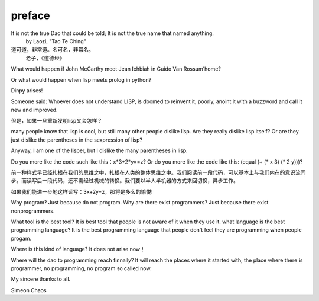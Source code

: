 preface
*********

It is not the true Dao that could be told; It is not the true name that named anything. 
                                                               by Laozi, "Tao Te Ching"
道可道，非常道。名可名，非常名。
                老子，《道德经》

What would happen if John McCarthy meet Jean Ichbiah in Guido Van Rossum'home?

Or what would happen when lisp meets prolog in python?

Dinpy arises!

Someone said: Whoever does not understand LISP, is doomed to reinvent it, poorly, anoint it with a buzzword and call it new and improved.

但是，如果一旦重新发明lisp又会怎样？

many people know that lisp is cool, but still many other people dislike lisp.
Are they really dislike lisp itself? Or are they just dislike the parentheses in the sexpression of lisp? 

Anyway, I am one of the lisper, but I dislike the many parentheses in lisp.

Do you more like the code such like this：x*3+2*y==z?
Or do you more like the code like this: (equal (+ (* x 3) (* 2 y)))?

前一种样式早已经扎根在我们的思维之中，扎根在人类的整体思维之中。我们阅读前一段代码，可以基本上与我们内在的意识流同步。而读写后一段代码，还不需经过机械的转换。我们要以半人半机器的方式来回切换，异步工作。

如果我们能进一步地这样读写：3x+2y=z，那将是多么的愉悦!

Why program? Just because do not program.
Why are there exist programmers? Just because there exist nonprogrammers.

What tool is the best tool? It is best tool that people is not aware of it when they use it.  
what language is the best programming language? It is the best programming language that people don't feel they are programming when people progam.
 
Where is this kind of language? It does not arise now！

Where will the dao to programming reach finnally?  It will reach the places where it started with, the place where there is  programmer, no programming, no program so called  now.

My sincere thanks to all. 

Simeon Chaos

